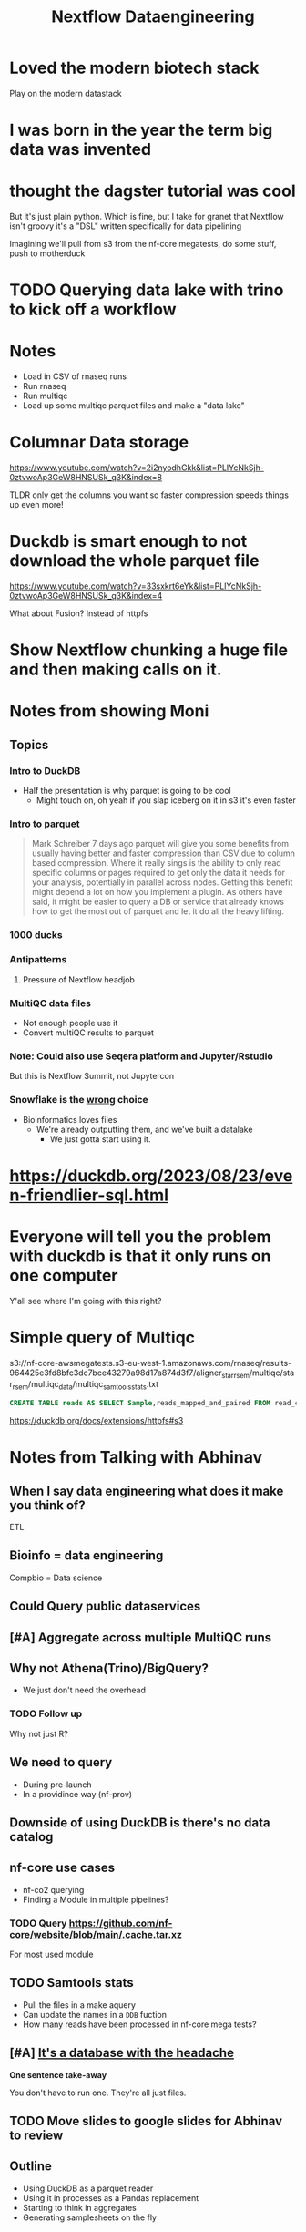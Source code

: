 #+title: Nextflow Dataengineering

* Loved the modern biotech stack
Play on the modern datastack
* I was born in the year the term big data was invented
* thought the dagster tutorial was cool
But it's just plain python. Which is fine, but I take for granet that Nextflow isn't groovy it's a "DSL" written specifically for data pipelining


Imagining we'll pull from s3 from the nf-core megatests, do some stuff, push to motherduck

* TODO Querying data lake with trino to kick off a workflow
:PROPERTIES:
:CREATED:  [2023-10-20 Fri 12:16]
:END:
* Notes
- Load in CSV of rnaseq runs
- Run rnaseq
- Run multiqc
- Load up some multiqc parquet files and make a "data lake"

* Columnar Data storage
https://www.youtube.com/watch?v=2i2nyodhGkk&list=PLIYcNkSjh-0ztvwoAp3GeW8HNSUSk_q3K&index=8

[[file:img/why-columnar.png]]

TLDR only get the columns you want so faster
compression speeds things up even more!
* Duckdb is smart enough to not download the whole parquet file
https://www.youtube.com/watch?v=33sxkrt6eYk&list=PLIYcNkSjh-0ztvwoAp3GeW8HNSUSk_q3K&index=4

What about Fusion? Instead of httpfs
* Show Nextflow chunking a huge file and then making calls on it.
* Notes from showing Moni

** Topics
*** Intro to DuckDB
- Half the presentation is why parquet is going to be cool
  - Might touch on, oh yeah if you slap iceberg on it in s3 it's even faster

*** Intro to parquet
#+begin_quote
Mark Schreiber
  7 days ago
parquet will give you some benefits from usually having better and faster compression than CSV due to column based compression. Where it really sings is the ability to only read specific columns or pages required to get only the data it needs for your analysis, potentially in parallel across nodes. Getting this benefit might depend a lot on how you implement a plugin. As others have said, it might be easier to query a DB or service that already knows how to get the most out of parquet and let it do all the heavy lifting.
#+end_quote
*** 1000 ducks
*** Antipatterns
**** Pressure of Nextflow headjob
*** MultiQC data files

- Not enough people use it
- Convert multiQC results to parquet
*** Note: Could also use Seqera platform and Jupyter/Rstudio
But this is Nextflow Summit, not Jupytercon
*** Snowflake is the _wrong_ choice
- Bioinformatics loves files
  - We're already outputting them, and we've built a datalake
    - We just gotta start using it.


* https://duckdb.org/2023/08/23/even-friendlier-sql.html
* Everyone will tell you the problem with duckdb is that it only runs on one computer
:PROPERTIES:
:CREATED:  [2023-11-17 Fri 15:47]
:END:

Y'all see where I'm going with this right?
* Simple query of Multiqc
s3://nf-core-awsmegatests.s3-eu-west-1.amazonaws.com/rnaseq/results-964425e3fd8bfc3dc7bce43279a98d17a874d3f7/aligner_star_rsem/multiqc/star_rsem/multiqc_data/multiqc_samtools_stats.txt
#+begin_src sql
CREATE TABLE reads AS SELECT Sample,reads_mapped_and_paired FROM read_csv_auto("s3://nf-core-awsmegatests.s3-eu-west-1.amazonaws.com/rnaseq/**/**/multiqc/star_rsem/multiqc_data/multiqc_samtools_stats.txt");
#+end_src

https://duckdb.org/docs/extensions/httpfs#s3
* Notes from Talking with Abhinav
** When I say data engineering what does it make you think of?

ETL
** Bioinfo = data engineering
Compbio = Data science
** Could Query public dataservices
** [#A] Aggregate across multiple MultiQC runs
** Why not Athena(Trino)/BigQuery?
- We just don't need the overhead
*** TODO Follow up
Why not just R?
** We need to query
- During pre-launch
- In a providince way (nf-prov)


** Downside of using DuckDB is there's no data catalog
** nf-core use cases

- nf-co2 querying
- Finding a Module in multiple pipelines?

*** TODO Query https://github.com/nf-core/website/blob/main/.cache.tar.xz

For most used module

** TODO Samtools stats

- Pull the files in a make aquery
- Can update the names in a ~DDB~ fuction
- How many reads have been processed in nf-core mega tests?
** [#A] _It's a database with the headache_

**One sentence take-away**

You don't have to run one. They're all just files.
** TODO Move slides to google slides for Abhinav to review

** Outline
- Using DuckDB as a parquet reader
- Using it in processes as a Pandas replacement
- Starting to think in aggregates
- Generating samplesheets on the fly

** Aside: Talked about ad-hoc distributed clusters
